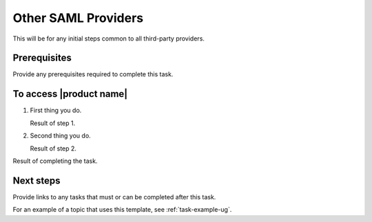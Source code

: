 .. generic-3p-saml-ug:

====================
Other SAML Providers
====================

This will be for any initial steps common to all third-party providers.

Prerequisites
~~~~~~~~~~~~~

Provide any prerequisites required to complete this task.

To access |product name|
~~~~~~~~~~~~~~~~~~~~~~~~

1. First thing you do.

   Result of step 1.

#. Second thing you do.

   Result of step 2.

Result of completing the task.

Next steps
~~~~~~~~~~

Provide links to any tasks that must or can be completed after this task.

For an example of a topic that uses this template, see
:ref:`task-example-ug`.
